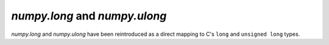 `numpy.long` and `numpy.ulong`
------------------------------

`numpy.long` and `numpy.ulong` have been reintroduced as a direct
mapping to C's ``long`` and ``unsigned long`` types.

